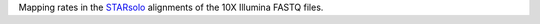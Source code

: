 Mapping rates in the `STARsolo <https://github.com/alexdobin/STAR/blob/master/docs/STARsolo.md>`_ alignments of the 10X Illumina FASTQ files.
